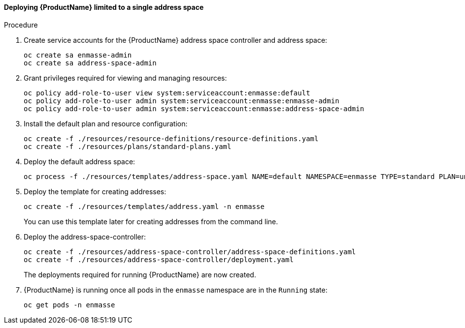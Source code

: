 [[openshift-install-single-address-space]]
==== Deploying {ProductName} limited to a single address space

.Procedure

. Create service accounts for the {ProductName} address space controller and address space:
+
[options="nowrap"]
----
oc create sa enmasse-admin
oc create sa address-space-admin
----

. Grant privileges required for viewing and managing resources:
+
[options="nowrap"]
----
oc policy add-role-to-user view system:serviceaccount:enmasse:default
oc policy add-role-to-user admin system:serviceaccount:enmasse:enmasse-admin
oc policy add-role-to-user admin system:serviceaccount:enmasse:address-space-admin
----

. Install the default plan and resource configuration:
+
[options="nowrap"]
----
oc create -f ./resources/resource-definitions/resource-definitions.yaml
oc create -f ./resources/plans/standard-plans.yaml
----

. Deploy the default address space:
+
[options="nowrap"]
----
oc process -f ./resources/templates/address-space.yaml NAME=default NAMESPACE=enmasse TYPE=standard PLAN=unlimited-standard | oc create -f -
----

. Deploy the template for creating addresses:
+
[options="nowrap"]
----
oc create -f ./resources/templates/address.yaml -n enmasse
----
+
You can use this template later for creating addresses from the command line.

. Deploy the address-space-controller:
+
[options="nowrap"]
----
oc create -f ./resources/address-space-controller/address-space-definitions.yaml
oc create -f ./resources/address-space-controller/deployment.yaml
----
+
The deployments required for running {ProductName} are now created.

. {ProductName} is running once all pods in the `enmasse` namespace are in the `Running` state:
+
[options="nowrap"]
----
oc get pods -n enmasse
----

